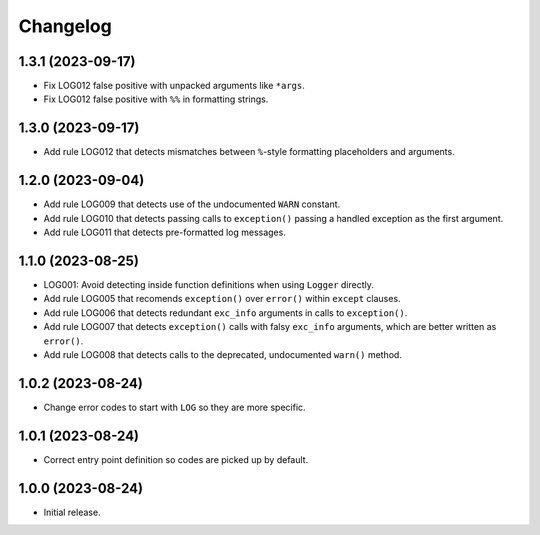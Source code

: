 =========
Changelog
=========

1.3.1 (2023-09-17)
------------------

* Fix LOG012 false positive with unpacked arguments like ``*args``.

* Fix LOG012 false positive with ``%%`` in formatting strings.

1.3.0 (2023-09-17)
------------------

* Add rule LOG012 that detects mismatches between ``%``-style formatting placeholders and arguments.

1.2.0 (2023-09-04)
------------------

* Add rule LOG009 that detects use of the undocumented ``WARN`` constant.

* Add rule LOG010 that detects passing calls to ``exception()`` passing a handled exception as the first argument.

* Add rule LOG011 that detects pre-formatted log messages.

1.1.0 (2023-08-25)
------------------

* LOG001: Avoid detecting inside function definitions when using ``Logger`` directly.

* Add rule LOG005 that recomends ``exception()`` over ``error()`` within ``except`` clauses.

* Add rule LOG006 that detects redundant ``exc_info`` arguments in calls to ``exception()``.

* Add rule LOG007 that detects ``exception()`` calls with falsy ``exc_info`` arguments, which are better written as ``error()``.

* Add rule LOG008 that detects calls to the deprecated, undocumented ``warn()`` method.

1.0.2 (2023-08-24)
------------------

* Change error codes to start with ``LOG`` so they are more specific.

1.0.1 (2023-08-24)
------------------

* Correct entry point definition so codes are picked up by default.

1.0.0 (2023-08-24)
------------------

* Initial release.

